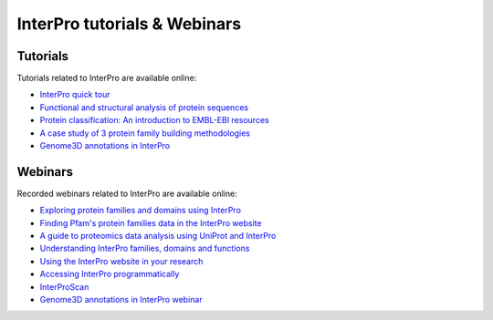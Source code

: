 #############################
InterPro tutorials & Webinars
#############################

*********
Tutorials
*********

Tutorials related to InterPro are available online:

- `InterPro quick tour <https://www.ebi.ac.uk/training/online/course/interpro-quick-tour>`_
- `Functional and structural analysis of protein sequences <https://www.ebi.ac.uk/training/online/course/interpro-functional-and-structural-analysis-protei>`_
- `Protein classification: An introduction to EMBL-EBI resources <https://www.ebi.ac.uk/training/online/course/protein-classification-introduction-embl-ebi-resou>`_
- `A case study of 3 protein family building methodologies <https://www.ebi.ac.uk/training/online/course/interpro-case-study-3-protein-family-building-methodologies>`_
- `Genome3D annotations in InterPro <https://www.ebi.ac.uk/training/online/course/genome3d-annotations-interpro>`_

********
Webinars
********
Recorded webinars related to InterPro are available online:

- `Exploring protein families and domains using InterPro <https://www.ebi.ac.uk/training/events/exploring-protein-families-and-domains-using-interpro/>`_
- `Finding Pfam's protein families data in the InterPro website <https://www.ebi.ac.uk/training/events/finding-pfam-protein-families-data-interpro-website>`_
- `A guide to proteomics data analysis using UniProt and InterPro <https://www.ebi.ac.uk/training/events/guide-proteomics-data-analysis-using-uniprot-and-interpro/>`_
- `Understanding InterPro families, domains and functions <https://www.ebi.ac.uk/training/events/understanding-interpro-families-domains-and-functions/>`_
- `Using the InterPro website in your research <https://www.ebi.ac.uk/training/events/using-interpro-website-your-research/>`_
- `Accessing InterPro programmatically <https://www.ebi.ac.uk/training/events/accessing-interpro-programmatically/>`_
- `InterProScan <https://www.ebi.ac.uk/training/events/interproscan/>`_
- `Genome3D annotations in InterPro webinar <https://www.ebi.ac.uk/training/events/genome3d-annotations-interpro/>`_
